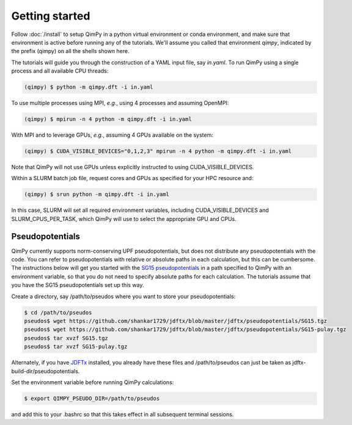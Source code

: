 Getting started
===============

Follow :doc:`/install` to setup QimPy in a python virtual environment
or conda environment, and make sure that environment is active
before running any of the tutorials.
We'll assume you called that environment `qimpy`,
indicated by the prefix (qimpy) on all the shells shown here.

The tutorials will guide you through the construction of a YAML input file, say `in.yaml`.
To run QimPy using a single process and all available CPU threads:

.. code-block:: bash

    (qimpy) $ python -m qimpy.dft -i in.yaml

To use multiple processes using MPI, *e.g.*, using 4 processes and assuming OpenMPI:

.. code-block:: bash

    (qimpy) $ mpirun -n 4 python -m qimpy.dft -i in.yaml

With MPI and to leverage GPUs, *e.g.*, assuming 4 GPUs available on the system:

.. code-block:: bash

    (qimpy) $ CUDA_VISIBLE_DEVICES="0,1,2,3" mpirun -n 4 python -m qimpy.dft -i in.yaml

Note that QimPy will not use GPUs unless explicitly instructed to using CUDA_VISIBLE_DEVICES.

Within a SLURM batch job file, request cores and GPUs as specified for your HPC resource and:

.. code-block:: bash

    (qimpy) $ srun python -m qimpy.dft -i in.yaml

In this case, SLURM will set all required environment variables, including CUDA_VISIBLE_DEVICES
and SLURM_CPUS_PER_TASK, which QimPy will use to select the appropriate GPU and CPUs.


Pseudopotentials
----------------

QimPy currently supports norm-conserving UPF pseudopotentials,
but does not distribute any pseudopotentials with the code.
You can refer to pseudopotentials with relative or absolute paths
in each calculation, but this can be cumbersome.
The instructions below will get you started with the
`SG15 pseudopotentials <http://www.quantum-simulation.org/potentials/sg15_oncv/>`_
in a path specified to QimPy with an environment variable,
so that you do not need to specify absolute paths for each calculation.
The tutorials assume that you have the SG15 pseudopotentials set up this way.

Create a directory, say /path/to/pseudos where you want to store your pseudopotentials:

.. code-block:: bash

    $ cd /path/to/pseudos
    pseudos$ wget https://github.com/shankar1729/jdftx/blob/master/jdftx/pseudopotentials/SG15.tgz
    pseudos$ wget https://github.com/shankar1729/jdftx/blob/master/jdftx/pseudopotentials/SG15-pulay.tgz
    pseudos$ tar xvzf SG15.tgz
    pseudos$ tar xvzf SG15-pulay.tgz

Alternately, if you have `JDFTx <https://jdftx.org>`_ installed, you already have these files
and /path/to/pseudos can just be taken as jdftx-build-dir/pseudopotentials.

Set the environment variable before running QimPy calculations:

.. code-block:: bash

    $ export QIMPY_PSEUDO_DIR=/path/to/pseudos

and add this to your .bashrc so that this takes effect in all subsequent terminal sessions.
